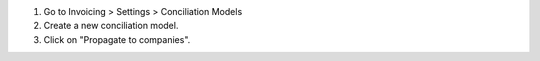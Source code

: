 #. Go to Invoicing > Settings > Conciliation Models
#. Create a new conciliation model.
#. Click on "Propagate to companies".
